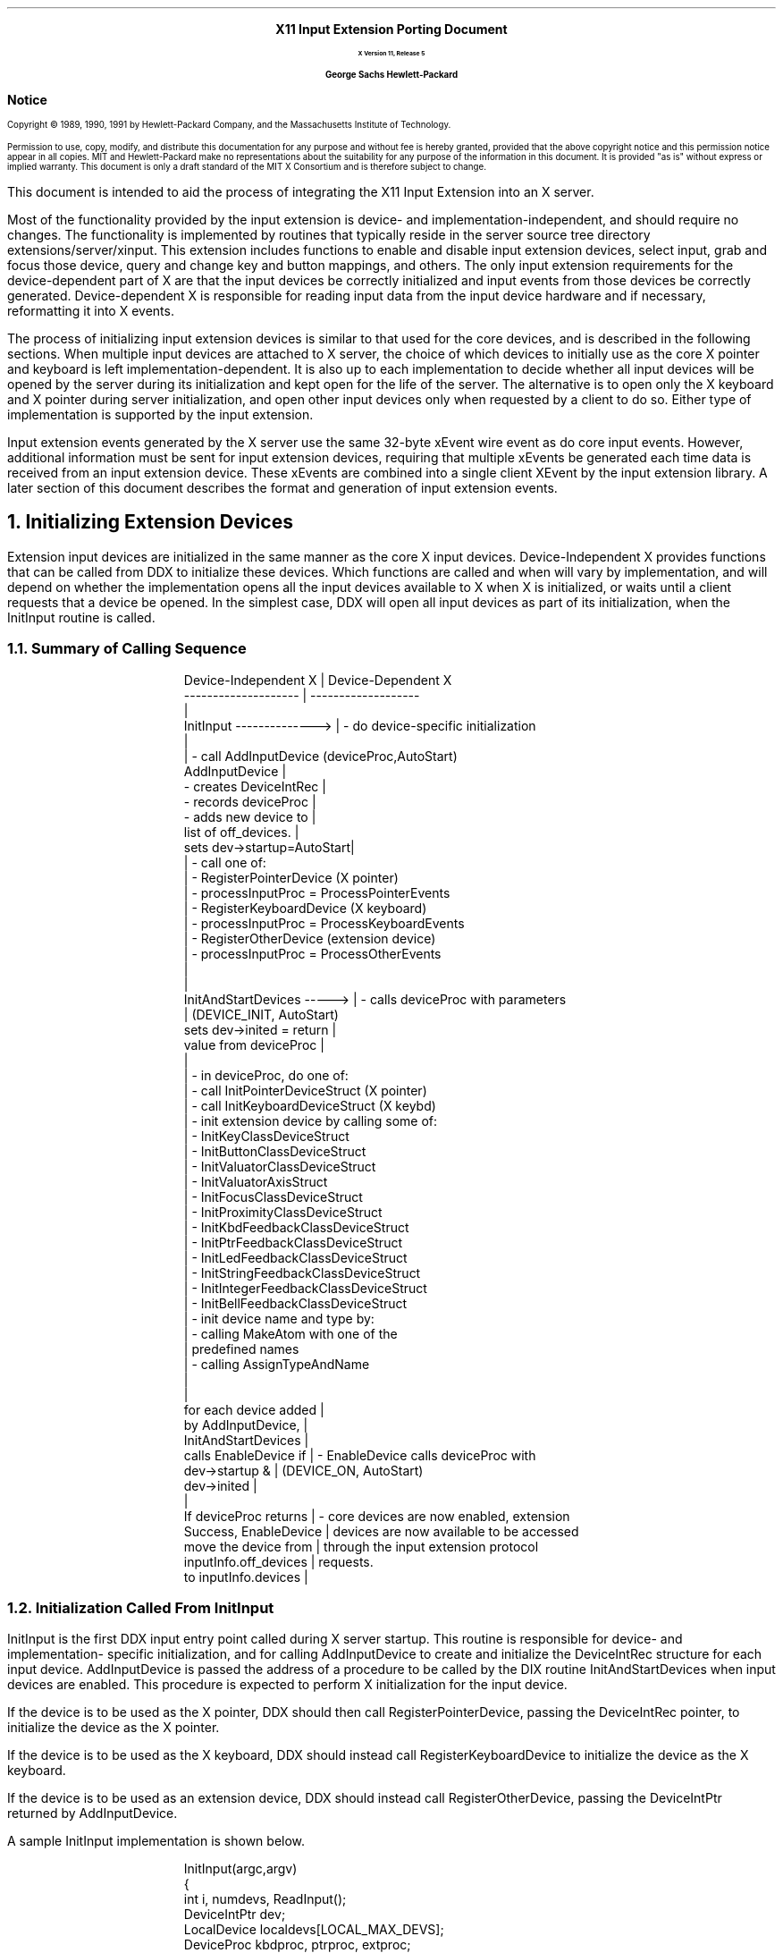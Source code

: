 .\"
.\" *****************************************************************
.\" *                                                               *
.\" *    Copyright (c) Digital Equipment Corporation, 1991, 1994    *
.\" *                                                               *
.\" *   All Rights Reserved.  Unpublished rights  reserved  under   *
.\" *   the copyright laws of the United States.                    *
.\" *                                                               *
.\" *   The software contained on this media  is  proprietary  to   *
.\" *   and  embodies  the  confidential  technology  of  Digital   *
.\" *   Equipment Corporation.  Possession, use,  duplication  or   *
.\" *   dissemination of the software and media is authorized only  *
.\" *   pursuant to a valid written license from Digital Equipment  *
.\" *   Corporation.                                                *
.\" *                                                               *
.\" *   RESTRICTED RIGHTS LEGEND   Use, duplication, or disclosure  *
.\" *   by the U.S. Government is subject to restrictions  as  set  *
.\" *   forth in Subparagraph (c)(1)(ii)  of  DFARS  252.227-7013,  *
.\" *   or  in  FAR 52.227-19, as applicable.                       *
.\" *                                                               *
.\" *****************************************************************
.\"
.\"
.\" HISTORY
.\"
.\" Input Extension Porting Document
.EH ''''
.OH ''''
.EF ''''
.OF ''''
\0
.sp 10
.ce 50
.ps 20
\fBX11 Input Extension Porting Document
.sp 2
.ps 12
X Version 11, Release 5
.sp 16
.ps 15
George Sachs\0\0\0\0Hewlett-Packard
.ps 12
.ce 0
.bp
\0
.sp 34
.ps 14
\fB\&Notice\fR
.ps 9
.vs 11
.LP
Copyright \(co 1989, 1990, 1991 by Hewlett-Packard Company, and the 
Massachusetts Institute of Technology.
.LP
Permission to use, copy, modify, and distribute this documentation for
any purpose and without fee is hereby granted, provided that the above
copyright notice and this permission notice appear in all copies.
MIT and Hewlett-Packard make no representations about the suitability 
for any purpose of the information in this document.  It is provided "as is" 
without express or implied warranty.  This document is only a draft standard
of the MIT X Consortium and is therefore subject to change.
.bp 1
.EH '\fBX Input Extension Porting Document\fP''\fBX11, Release 5\fP'
.OH '\fBX Input Extension Porting Document\fP''\fBX11, Release 5\fP'
.EF ''\fB % \fP''
.OF ''\fB % \fP''
.\"  Force the heading counter for level 1 to one
.\"
.\"
.\"
.\"  Print table of contents to level 4 headings
.\"
.nr Cl 4
.\"
.\"  Page eject for each level 1 heading
.\"
.nr H1 1
.nr P 1
.\"
.\"  Define Ch to contain the chapter string.
.\"
.ds Ch Porting Overview
.\"
.\"
.\"  Pull in the layout macro package.
.\"
.\"
.tr ~
This document is intended to aid the process of integrating the 
X11 Input Extension into an X server.
.LP
Most of the functionality provided by the input extension is 
device- and implementation-independent, and should require no changes.  
The functionality is implemented by
routines that typically reside in the server source tree directory 
extensions/server/xinput.
This extension includes functions to enable and disable input extension devices,
select input, grab and focus those device, query and change key 
and button mappings, and others.  The only input extension requirements 
for the device-dependent part of X are that the input devices be 
correctly initialized and input events from those devices be correctly
generated.  Device-dependent X is responsible for reading input data from 
the input device hardware and if necessary, reformatting it into X events.
.LP
The process of initializing input extension devices is similar to that used 
for the core devices, and is described in the following sections.  When
multiple input devices are attached to X server, the choice of which devices
to initially use as the core X pointer and keyboard is left 
implementation-dependent.  It is also up to each implementation to decide
whether all input devices will be opened by the server during its 
initialization and kept open for the life of the server.  The alternative is
to open only the X keyboard and X pointer during server initialization, and
open other input devices only when requested by a client to do so.  Either
type of implementation is supported by the input extension.
.LP
Input extension events generated by the X server use the same 32-byte xEvent
wire event as do core input events.  However, additional information must be
sent for input extension devices, requiring that multiple xEvents be generated
each time data is received from an input extension device.  These xEvents are
combined into a single client XEvent by the input extension library.  A later
section of this document describes the format and generation of input extension
events.
.NH 1
Initializing Extension Devices
.LP
Extension input devices are initialized in the same manner as the core 
X input devices.  Device-Independent X provides functions that can be 
called from DDX to initialize these devices.  Which functions are called
and when will vary by implementation, and will depend on whether the 
implementation opens all the input devices available to X when X is initialized,
or waits until a client requests that a device be opened.
In the simplest case, DDX will open all input devices as part of its
initialization, when the InitInput routine is called.
.NH 2
Summary of Calling Sequence
.LP
.DS
Device-Independent X       |  Device-Dependent X
--------------------       |  -------------------             
                           |                                        
InitInput -------------->  |  - do device-specific initialization
                           |                                        
                           |  - call AddInputDevice  (deviceProc,AutoStart)
AddInputDevice             |   
  - creates DeviceIntRec   |
  - records deviceProc     |
  - adds new device to     | 
    list of off_devices.   |
sets dev->startup=AutoStart|           
                           |  - call one of:                       
                           |    - RegisterPointerDevice (X pointer)
                           |      - processInputProc = ProcessPointerEvents
                           |    - RegisterKeyboardDevice (X keyboard)
                           |      - processInputProc = ProcessKeyboardEvents
                           |    - RegisterOtherDevice  (extension device)
                           |      - processInputProc = ProcessOtherEvents
                           |                                        
                           |                                        
InitAndStartDevices -----> |  - calls deviceProc with parameters
                           |    (DEVICE_INIT, AutoStart)
sets dev->inited = return  |
  value from deviceProc    |    
                           |                                        
                           |  - in deviceProc, do one of:                       
                           |    - call InitPointerDeviceStruct (X pointer)
                           |    - call InitKeyboardDeviceStruct (X keybd)
                           |    - init extension device by calling some of:
                           |      - InitKeyClassDeviceStruct
                           |      - InitButtonClassDeviceStruct
                           |      - InitValuatorClassDeviceStruct
                           |      - InitValuatorAxisStruct
                           |      - InitFocusClassDeviceStruct
                           |      - InitProximityClassDeviceStruct
                           |      - InitKbdFeedbackClassDeviceStruct
                           |      - InitPtrFeedbackClassDeviceStruct
                           |      - InitLedFeedbackClassDeviceStruct
                           |      - InitStringFeedbackClassDeviceStruct
                           |      - InitIntegerFeedbackClassDeviceStruct
                           |      - InitBellFeedbackClassDeviceStruct
                           |    - init device name and type by:
                           |      - calling MakeAtom with one of the 
                           |        predefined names
                           |      - calling AssignTypeAndName
                           |                                        
                           |                                        
for each device added      |                                        
    by AddInputDevice,     |                                        
    InitAndStartDevices    |                                        
    calls EnableDevice if  |  - EnableDevice calls deviceProc with 
    dev->startup &         |    (DEVICE_ON, AutoStart)
    dev->inited            |  
                           |                                        
If deviceProc returns      |  - core devices are now enabled, extension
    Success, EnableDevice  |    devices are now available to be accessed
    move the device from   |    through the input extension protocol
    inputInfo.off_devices  |    requests.                           
    to inputInfo.devices   |                                        
.DE
.NH 2
Initialization Called From InitInput
.LP
InitInput is the first DDX input entry point called during X server startup.
This routine is responsible for
device- and implementation- specific initialization, and for calling
AddInputDevice to create and initialize the DeviceIntRec structure for each
input device.  AddInputDevice is passed the address of a procedure to be called
by the DIX routine InitAndStartDevices when input devices are enabled.
This procedure is expected to perform X initialization for the input device.
.LP
If the device is to be used as the X pointer, DDX should then call
RegisterPointerDevice, passing the DeviceIntRec pointer,
to initialize the device as the X pointer.
.LP
If the device is to be used as the X keyboard, DDX should instead call
RegisterKeyboardDevice to initialize the device as the X keyboard.
.LP
If the device is to be used as an extension device, DDX should instead
call RegisterOtherDevice, passing the DeviceIntPtr returned by
AddInputDevice.
.LP
A sample InitInput implementation is shown below.
.LP
.DS
InitInput(argc,argv)
    {
    int i, numdevs, ReadInput();
    DeviceIntPtr dev;
    LocalDevice localdevs[LOCAL_MAX_DEVS];
    DeviceProc kbdproc, ptrproc, extproc;

    /**************************************************************
     * Open the appropriate input devices, determine which are 
     * available, and choose an X pointer and X keyboard device
     * in some implementation-dependent manner.
     ***************************************************************/

    open_input_devices (&numdevs, localdevs);

    /**************************************************************
     * Register a WakeupHandler to handle input when it is generated.
     ***************************************************************/

    RegisterBlockAndWakeupHandlers (NoopDDA, ReadInput, NULL);

    /**************************************************************
     * Register the input devices with DIX.
     ***************************************************************/

    for (i=0; i<numdevs; i++)
        {
        if (localdevs[i].use == IsXKeyboard)
            {
            dev = AddInputDevice (kbdproc, TRUE);
            RegisterKeyboardDevice (dev);
            }
        else if (localdevs[i].use == IsXPointer)
            {
            dev = AddInputDevice (ptrproc, TRUE);
            RegisterPointerDevice (dev);
            }
        else 
            {
            dev = AddInputDevice (extproc, FALSE);
            RegisterOtherDevice (dev);
            }
        if (dev == NULL)
            FatalError ("Too many input devices.");
        dev->devicePrivate = (pointer) &localdevs[i];
        }
.DE
.NH 2
Initialization Called From InitAndStartDevices
.LP
After InitInput has returned,
InitAndStartDevices is the DIX routine that is called to enable input devices. 
It calls the device control routine that was passed to AddInputDevice,
with a mode value of DEVICE_INIT.  The action taken by the device control
routine depends on how the device is to be used.  If the device is to be
the X pointer, the device control routine should call
InitPointerDeviceStruct to initialize it.  If the device is to be the
X keyboard, the device control routine should call
InitKeyboardDeviceStruct.  Since input extension devices may support various
combinations of keys, buttons, valuators, and feedbacks,
each class of input that it supports must be initialized.
Entry points are defined by DIX to initialize each of the supported classes of
input, and are described in the following sections.
.LP
A sample device control routine called from InitAndStartDevices is 
shown below.
.LP
.DS
Bool extproc (dev, mode)
    DeviceIntPtr dev;
    int mode;
    {
    LocalDevice *localdev = (LocalDevice *) dev->devicePrivate;

    switch (mode)
        {
        case DEVICE_INIT:
            if (strcmp(localdev->name, XI_TABLET) == 0)
                {
                /****************************************************
                 * This device reports proximity, has buttons,
                 * reports two axes of motion, and can be focused.
                 * It also supports the same feedbacks as the X pointer
                 * (acceleration and threshold can be set).
                 ****************************************************/

                InitButtonClassDeviceStruct (dev, button_count, button_map);
                InitValuatorClassDeviceStruct (dev, localdev->n_axes,);
                    motionproc, MOTION_BUF_SIZE, Absolute);
                for (i=0; i<localdev->n_axes; i++)
                    InitValuatorAxisStruct (dev, i, min_val, max_val, 
                        resolution);
                InitFocusClassDeviceStruct (dev);
                InitProximityClassDeviceStruct (dev);
                InitPtrFeedbackClassDeviceStruct (dev, p_controlproc);
                }
            else if (strcmp(localdev->name, XI_BUTTONBOX) == 0)
                {
                /****************************************************
                 * This device has keys and LEDs, and can be focused.
                 ****************************************************/

                InitKeyClassDeviceStruct (dev, syms, modmap);
                InitFocusClassDeviceStruct (dev);
                InitLedFeedbackClassDeviceStruct (dev, ledcontrol);
                }
            else if (strcmp(localdev->name, XI_KNOBBOX) == 0)
                {
                /****************************************************
                 * This device reports motion.
                 * It can be focused.
                 ****************************************************/

                InitValuatorClassDeviceStruct (dev, localdev->n_axes,);
                    motionproc, MOTION_BUF_SIZE, Absolute);
                for (i=0; i<localdev->n_axes; i++)
                    InitValuatorAxisStruct (dev, i, min_val, max_val, 
                        resolution);
                InitFocusClassDeviceStruct (dev);
                }
            localdev->atom = 
                MakeAtom(localdev->name, strlen(localdev->name), FALSE);
            AssignTypeAndName (dev, localdev->atom, localdev->name);
            break;
        case DEVICE_ON:
            AddEnabledDevice (localdev->file_ds);
            dev->on = TRUE;
            break;
        case DEVICE_OFF:
            dev->on = FALSE;
            RemoveEnabledDevice (localdev->file_ds);
            break;
        case DEVICE_CLOSE:
            break;
        }
    }
.DE
.LP
The device control routine is called with a mode value of DEVICE_ON
by the DIX routine EnableDevice, which is called from InitAndStartDevices.  
When called with this mode, it should call AddEnabledDevice to cause the 
server to begin checking for available input from this device.
.LP
>From InitAndStartDevices, EnableDevice is called for all devices that have
the "inited" and "startup" fields in the DeviceIntRec set to TRUE.  The
"inited" field is set by InitAndStartDevices to the value returned by
the deviceproc when called with a mode value of DEVICE_INIT.  The "startup"
field is set by AddInputDevice to value of the second parameter (autoStart).
.LP
When the server is first initialized, it should only be checking for input
from the core X keyboard and pointer.  One way to accomplish this is to
call AddInputDevice for the core X keyboard and pointer with an
autoStart value equal to TRUE, while calling AddInputDevice for 
input extension devices with an autoStart value equal to FALSE.  If this is 
done, EnableDevice will skip all input extension devices during server
initialization.  In this case,
the OpenInputDevice routine should set the "startup" field to TRUE
when called for input extension devices.  This will cause ProcXOpenInputDevice
to call EnableDevice for those devices when a client first does an
XOpenDevice request.
.NH 2
DIX Input Class Initialization Routines
.LP
DIX routines are defined to initialize each of the defined input classes.
The defined classes are:
.RS
.in +5n
.IP "-" 3n
KeyClass - the device has keys.
.IP "-" 3n
ButtonClass - the device has buttons.
.IP "-" 3n
ValuatorClass - the device reports motion data or positional data.
.IP "-" 3n
Proximitylass - the device reports proximity information.
.IP "-" 3n
FocusClass - the device can be focused.
.IP "-" 3n
FeedbackClass - the device supports some kind of feedback
.in -5n
.RE
.LP
DIX routines are provided to initialize the X pointer and keyboard, as in
previous releases of X.  During X initialization, InitPointerDeviceStruct 
is called to initialize the X pointer, and InitKeyboardDeviceStruct is
called to initialize the X keyboard.  There is no
corresponding routine for extension input devices, since they do not all
support the same classes of input.  Instead, DDX is responsible for the 
initialization of the input classes supported by extension devices.  
A description of the routines provided by DIX to perform that initialization
follows.
.NH 3
InitKeyClassDeviceStruct
.LP
This function is provided to allocate and initialize a KeyClassRec, and 
should be called for extension devices that have keys.  It is passed a pointer
to the device, and pointers to arrays of keysyms and modifiers reported by
the device.  It returns FALSE if the KeyClassRec could not be allocated,
or if the maps for the keysyms and and modifiers could not be allocated.
Its parameters are:
.LP
.DS
Bool
InitKeyClassDeviceStruct(dev, pKeySyms, pModifiers)
    DeviceIntPtr dev;
    KeySymsPtr pKeySyms;
    CARD8 pModifiers[];
.DE
.LP
The DIX entry point InitKeyboardDeviceStruct calls this routine for the
core X keyboard.  It must be called explicitly for extension devices
that have keys.
.NH 3
InitButtonClassDeviceStruct
.LP
This function is provided to allocate and initialize a ButtonClassRec, and 
should be called for extension devices that have buttons.  It is passed a 
pointer to the device, the number of buttons supported, and a map of the 
reported button codes.  It returns FALSE if the ButtonClassRec could not be 
allocated.  Its parameters are:
.LP
.DS
Bool
InitButtonClassDeviceStruct(dev, numButtons, map)
    register DeviceIntPtr dev;
    int numButtons;
    CARD8 *map;
.DE
.LP
The DIX entry point InitPointerDeviceStruct calls this routine for the
core X pointer.  It must be called explicitly for extension devices that
have buttons.
.NH 3
InitValuatorClassDeviceStruct
.LP
This function is provided to allocate and initialize a ValuatorClassRec, and 
should be called for extension devices that have valuators.  It is passed the
number of axes of motion reported by the device, the address of the motion
history procedure for the device, the size of the motion history buffer,
and the mode (Absolute or Relative) of the device.  It returns FALSE if 
the ValuatorClassRec could not be allocated.  Its parameters are:
.LP
.DS
Bool
InitValuatorClassDeviceStruct(dev, numAxes, motionProc, numMotionEvents, mode)
    DeviceIntPtr dev;
    int (*motionProc)();
    int numAxes;
    int numMotionEvents;
    int mode;
.DE
.LP
The DIX entry point InitPointerDeviceStruct calls this routine for the
core X pointer.  It must be called explicitly for extension devices that
report motion.
.NH 3
InitValuatorAxisStruct
.LP
This function is provided to initialize an XAxisInfoRec, and 
should be called for core and extension devices that have valuators.  
The space for the XAxisInfoRec is allocated by 
the InitValuatorClassDeviceStruct function, but is not initialized.
.LP
InitValuatorAxisStruct should be called once for each axis of motion 
reported by the device.  Each
invocation should be passed the axis number (starting with 0), the
minimum value for that axis, the maximum value for that axis, and the
resolution of the device in counts per meter.  If the device reports
relative motion, 0 should be reported as the minimum and maximum values.
InitValuatorAxisStruct has the following parameters:
.DS
InitValuatorAxisStruct(dev, axnum, minval, maxval, resolution)
    DeviceIntPtr dev;
    int axnum;
    int minval;
    int maxval;
    int resolution;
.DE
.LP
This routine is not called by InitPointerDeviceStruct for the
core X pointer.  It must be called explicitly for core and extension devices 
that report motion.
.NH 3
InitFocusClassDeviceStruct
.LP
This function is provided to allocate and initialize a FocusClassRec, and 
should be called for extension devices that can be focused.  It is passed a
pointer to the device, and returns FALSE if the allocation fails.
It has the following parameter:
.DS
Bool
InitFocusClassDeviceStruct(dev)
    DeviceIntPtr dev;
.DE
.LP
The DIX entry point InitKeyboardDeviceStruct calls this routine for the
core X keyboard.  It must be called explicitly for extension devices
that can be focused.  Whether or not a particular device can be focused
is left implementation-dependent.
.NH 3
InitProximityClassDeviceStruct
.LP
This function is provided to allocate and initialize a ProximityClassRec, and 
should be called for extension absolute pointing devices that report proximity.
It is passed a pointer to the device, and returns FALSE if the allocation fails.
It has the following parameter:
.DS
Bool
InitProximityClassDeviceStruct(dev)
    DeviceIntPtr dev;
.DE
.NH 3
Initializing Feedbacks
.LP
.NH 4
InitKbdFeedbackClassDeviceStruct
.LP
This function is provided to allocate and initialize a KbdFeedbackClassRec, and 
may be called for extension devices that support some or all of the 
feedbacks that the core keyboard supports.  It is passed a
pointer to the device, a pointer to the procedure that sounds the bell,
and a pointer to the device control procedure.
It returns FALSE if the allocation fails, and has the following parameters:
.DS
Bool
InitKbdFeedbackClassDeviceStruct(dev, bellProc, controlProc)
    DeviceIntPtr dev;
    void (*bellProc)();
    void (*controlProc)();
.DE
The DIX entry point InitKeyboardDeviceStruct calls this routine for the
core X keyboard.  It must be called explicitly for extension devices
that have the same feedbacks as a keyboard.  Some feedbacks, such as LEDs and
bell, can be supported either with a KbdFeedbackClass or with BellFeedbackClass
and LedFeedbackClass feedbacks.
.NH 4
InitPtrFeedbackClassDeviceStruct
.LP
This function is provided to allocate and initialize a PtrFeedbackClassRec, and 
should be called for extension devices that allow the setting of acceleration
and threshold.  It is passed a pointer to the device,
and a pointer to the device control procedure.
It returns FALSE if the allocation fails, and has the following parameters:
.DS
Bool
InitPtrFeedbackClassDeviceStruct(dev, controlProc)
    DeviceIntPtr dev;
    void (*controlProc)();
.DE
.LP
The DIX entry point InitPointerDeviceStruct calls this routine for the
core X pointer.  It must be called explicitly for extension devices
that support the setting of acceleration and threshold.
.NH 4
InitLedFeedbackClassDeviceStruct
.LP
This function is provided to allocate and initialize a LedFeedbackClassRec, and 
should be called for extension devices that have LEDs.
It is passed a pointer to the device,
and a pointer to the device control procedure.
It returns FALSE if the allocation fails, and has the following parameters:
.DS
Bool
InitLedFeedbackClassDeviceStruct(dev, controlProc)
    DeviceIntPtr dev;
    void (*controlProc)();
.DE
.LP
Up to 32 LEDs per feedback can be supported, and a device may have 
multiple feedbacks of the same type.
.NH 4
InitBellFeedbackClassDeviceStruct
.LP
This function is provided to allocate and initialize a BellFeedbackClassRec, 
and should be called for extension devices that have a bell.
It is passed a pointer to the device,
and a pointer to the device control procedure.
It returns FALSE if the allocation fails, and has the following parameters:
.DS
Bool
InitBellFeedbackClassDeviceStruct(dev, bellProc, controlProc)
    DeviceIntPtr dev;
    void (*bellProc)();
    void (*controlProc)();
.DE
.NH 4
InitStringFeedbackClassDeviceStruct
.LP
This function is provided to allocate and initialize a StringFeedbackClassRec, 
and should be called for extension devices that have a display upon which a 
string can be displayed.
It is passed a pointer to the device,
and a pointer to the device control procedure.
It returns FALSE if the allocation fails, and has the following parameters:
.DS
Bool
InitStringFeedbackClassDeviceStruct(dev, controlProc, max_symbols, 
	num_symbols_supported, symbols)
    DeviceIntPtr dev;
    void (*controlProc)();
    int max_symbols:
    int num_symbols_supported;
    KeySym *symbols;
.DE
.NH 4
InitIntegerFeedbackClassDeviceStruct
.LP
This function is provided to allocate and initialize an 
IntegerFeedbackClassRec, 
and should be called for extension devices that have a display upon which an
integer can be displayed.
It is passed a pointer to the device,
and a pointer to the device control procedure.
It returns FALSE if the allocation fails, and has the following parameters:
.DS
Bool
InitIntegerFeedbackClassDeviceStruct(dev, controlProc)
    DeviceIntPtr dev;
    void (*controlProc)();
.DE
.NH 2
Initializing The Device Name And Type
.LP
The device name and type can be initialized by calling AssignTypeAndName
with the following parameters:
.DS
void
AssignTypeAndName(dev, type, name)
    DeviceIntPtr dev;
    Atom type;
    char *name;
.DE
.LP
This will allocate space for the device name and copy the name that was passed.
The device type can be obtained by calling MakeAtom with one of the names
defined for input devices.  MakeAtom has the following parameters:
.DS
Atom
MakeAtom(name, len, makeit)
    char *name;
    int len;
    Bool makeit;
.DE
.LP
Since the atom was already made when the input extension was initialized, the
value of makeit should be FALSE;
.NH 1
Closing Extension Devices
.LP
The DisableDevice entry point is provided by DIX to disable input devices.
It calls the device control routine for the specified
device with a mode value of DEVICE_OFF.  The device control routine should
call RemoveEnabledDevice to stop the server from checking for input from
that device.
.LP
DisableDevice is not called by any input extension routines.  It can be 
called from the CloseInputDevice routine, which is called by
ProcXCloseDevice when a client makes an XCloseDevice request.  If
DisableDevice is called, it should only be called when the last client
using the extension device has terminated or called XCloseDevice.
.NH 1
Implementation-Dependent Routines
.LP
Several input extension protocol requests have 
implementation-dependent  entry points.  Default routines
are defined for these entry points and contained in the source
file extensions/server/xinput/xstubs.c.  Some implementations may
be able to use the default routines without change.
The following sections describe each of these routines.
.NH 2
AddOtherInputDevices
.LP
AddOtherInputDevice is called from ProcXListInputDevices as a result of 
an XListInputDevices protocol request.  It may be needed by
implementations that do not open extension input devices until requested
to do so by some client.  These implementations may not initialize
all devices when the X server starts up, because some of those devices
may be in use.  Since the XListInputDevices
function only lists those devices that have been initialized,
AddOtherInputDevices is called to give DDX a chance to 
initialize any previously unavailable input devices.
.LP
A sample AddOtherInputDevices routine might look like the following:
.DS
void
AddOtherInputDevices ()
    {
    DeviceIntPtr dev;
    int i;

    for (i=0; i<MAX_DEVICES; i++) 
        {
        if (!local_dev[i].initialized && available(local_dev[i]))
            {
            dev = (DeviceIntPtr) AddInputDevice (local_dev[i].deviceProc, TRUE);
            dev->public.devicePrivate = local_dev[i];
            RegisterOtherDevice (dev);
            dev->inited = ((*dev->deviceProc)(dev, DEVICE_INIT) == Success);
            }
        }
    }
.DE
.LP
The default AddOtherInputDevices routine in xstubs.c does nothing.
If all input extension devices are initialized when the server 
starts up, it can be left as a null routine.
.NH 2
OpenInputDevice
.LP
Some X server implementations open all input devices when the server
is initialized and never close them.  Other implementations may open only
the X pointer and keyboard devices during server initialization,
and open other input devices only when some client makes an
XOpenDevice request.  This entry point is for the latter type of 
implementation.
.LP
If the physical device is not already open, it can be done in this routine.  
In this case, the server must keep track of the fact that one or more clients 
have the device open, and physically close it when the last client that has
it open makes an XCloseDevice request.
.LP
The default implementation is to do nothing (assume all input devices
are opened during X server initialization and kept open).
.NH 2
CloseInputDevice
.LP
Some implementations may close an input device when the last client
using that device requests that it be closed, or terminates.
CloseInputDevice is called from ProcXCloseDevice when a client
makes an XCloseDevice protocol request.
.LP
The default implementation is to do nothing (assume all input devices
are opened during X server initialization and kept open).
.NH 2
SetDeviceMode
.LP
Some implementations support input devices that can report 
either absolute positional data or relative motion.  The XSetDeviceMode
protocol request is provided to allow DDX to change the current mode of 
such a device.
.LP
The default implementation is to always return a BadMatch error.  If the
implementation does not support any input devices that are capable of 
reporting both relative motion and absolute position information, the
default implementation may be left unchanged.
.NH 2
SetDeviceValuators
.LP
Some implementations support input devices that allow their valuators to be 
set to an initial value.  The XSetDeviceValuators 
protocol request is provided to allow DDX to set the valuators of
such a device.
.LP
The default implementation is to always return a BadMatch error.  If the
implementation does not support any input devices that are allow their
valuators to be set, the default implementation may be left unchanged.
.NH 2
ChangePointerDevice
.LP
The XChangePointerDevice protocol request is provided to change which device is
used as the X pointer.  Some implementations may maintain information
specific to the X pointer in the private data structure pointed to by
the DeviceIntRec.  ChangePointerDevice is called to allow such 
implementations to move that information to the new pointer device.
The current location of the X cursor is an example of the type of 
information that might be affected.
.LP
The DeviceIntRec structure that describes the X pointer device does not 
contain a FocusRec.  If the device that has been made into the new X pointer 
was previously a device that could be focused, ProcXChangePointerDevice will 
free the FocusRec associated with that device.
.LP
If the server implementation desires to allow clients to focus the old pointer 
device (which is now accessible through the input extension), it should call
InitFocusClassDeviceStruct for the old pointer device.
.LP
The XChangePointerDevice protocol request also allows the client
to choose which axes of the new pointer device are used to move 
the X cursor in the X- and Y- directions.  If the axes are different
than the default ones, the server implementation should record that fact.
.LP
If the server implementation supports input devices with valuators that 
are not allowed to be used as the X pointer, they should be screened out
by this routine and a  BadDevice error returned.
.LP
The default implementation is to do nothing. 
.NH 2
ChangeKeyboardDevice
.LP
The XChangeKeyboardDevice protocol request is provided to change which device is
used as the X keyboard.  Some implementations may maintain information
specific to the X keyboard in the private data structure pointed to by
the DeviceIntRec.  ChangeKeyboardDevice is called to allow such 
implementations to move that information to the new keyboard device.
.LP
The X keyboard device can be focused, and the DeviceIntRec that describes
that device has a FocusRec.  If the device that has been made into the new X 
keyboard did not previously have a FocusRec, 
ProcXChangeKeyboardDevice will allocate one for it.
.LP
If the implementation does not want clients to be able to focus the old X 
keyboard (which has now become available as an input extension device)
it should call DeleteFocusClassDeviceStruct to free the FocusRec.
.LP
If the implementation supports input devices with keys that are not allowed
to be used as the X keyboard, they should be checked for here, and a
BadDevice error returned.
.LP
The default implementation is to do nothing. 
.NH 1
Input Extension Events
.LP
Events accessed through the input extension are analogous to the core input
events, but have different event types.  They are of types 
\fBDeviceKeyPress\fP, \fBDeviceKeyRelease\fP, \fBDeviceButtonPress\fP,
\fBDeviceButtonRelease\fP, \fBDeviceDeviceMotionNotify\fP,
\fBDeviceProximityIn\fP, \fBDeviceProximityOut\fP, and \fBDeviceValuator\fP.
These event types are not constants.  Instead, they are external integers 
defined by the input extension.  Their actual values will depend on which
extensions are supported by a server, and the order in which they are
initialized.
.LP
The data structures that define these
events are defined in the file \fBextensions/include/XIproto.h\fP.  Other
input extension constants needed by DDX are defined in the file
\fBextensions/include/XI.h\fP.
.LP
Some events defined by the input extension contain more information than can
be contained in the 32-byte xEvent data structure.  To send this information
to clients, DDX must generate two or more 32-byte wire events.  The following
sections describe the contents of these events. 
.NH 2
Device Key Events
.LP
\fBDeviceKeyPresss\fP events contain all the information that is contained in
a core \fBKeyPress\fP event, and also the following additional information:
.LP
.RS
.in +5n
.IP "-" 3n
deviceid - the identifier of the device that generated the event.
.IP "-" 3n
device_state - the state of any modifiers on the device that generated the event
.IP "-" 3n
num_valuators - the number of valuators reported in this event.
.IP "-" 3n
first_valuator - the first valuator reported in this event.
.IP "-" 3n
valuator0 through valuator5 - the values of the valuators.
.in -5n
.RE
.LP
In order to pass this information to the input extension library, two 32-byte
wire events must be generated by DDX.  The first has an event type of 
\fBDeviceKeyPress\fP, and the second has an event type of \fPDeviceValuator\fP.
.LP
The following code fragment shows how the two wire events could be initialized:
.LP
.DS
    extern int DeviceKeyPress;
    DeviceIntPtr dev;
    xEvent xE[2];
    CARD8 id, num_valuators;
    INT16 x, y, pointerx, pointery;
    Time timestamp;
    deviceKeyButtonPointer *xev = (deviceKeyButtonPointer *) xE;
    deviceValuator *xv;

    xev->type = DeviceKeyPress;                /* defined by input extension */
    xev->detail = keycode;              /* key pressed on this device */
    xev->time = timestamp;              /* same as for core events    */
    xev->rootX = pointerx;              /* x location of core pointer */
    xev->rootY = pointery;              /* y location of core pointer */

    /******************************************************************/
    /*                                                                */
    /* The following field does not exist for core input events.      */
    /* It contains the device id for the device that generated the    */
    /* event, and also indicates whether more than one 32-byte wire   */
    /* event is being sent.                                           */
    /*                                                                */
    /******************************************************************/

    xev->deviceid = dev->id | MORE_EVENTS;        /* sending more than 1*/

    /******************************************************************/
    /* Fields in the second 32-byte wire event:                       */
    /******************************************************************/

    xv = (deviceValuator *) ++xev;
    xv->type = DeviceValuator;          /* event type of second event */
    xv->deviceid = dev->id;             /* id of this device          */
    xv->num_valuators = 0;              /* no valuators being sent    */
    xv->device_state  = 0;              /* will be filled in by DIX   */
.DE
.NH 2
Device Button Events
.LP
\fBDeviceButton\fP events contain all the information that is contained in
a core button event, and also the same additional information that a 
\fBDeviceKey\fP event contains.
.NH 2
Device Motion Events
.LP
\fBDeviceMotion\fP events contain all the information that is contained in
a core motion event, and also additional valuator information.  At least
two wire events are required to contain this information.
The following code fragment shows how the two wire events could be initialized:
.LP
.DS
    extern int DeviceMotionNotify;
    DeviceIntPtr dev;
    xEvent xE[2];
    CARD8 id, num_valuators;
    INT16 x, y, pointerx, pointery;
    Time timestamp;
    deviceKeyButtonPointer *xev = (deviceKeyButtonPointer *) xE;
    deviceValuator *xv;

    xev->type = DeviceMotionNotify;     /* defined by input extension */
    xev->detail = keycode;              /* key pressed on this device */
    xev->time = timestamp;              /* same as for core events    */
    xev->rootX = pointerx;              /* x location of core pointer */
    xev->rootY = pointery;              /* y location of core pointer */

    /******************************************************************/
    /*                                                                */
    /* The following field does not exist for core input events.      */
    /* It contains the device id for the device that generated the    */
    /* event, and also indicates whether more than one 32-byte wire   */
    /* event is being sent.                                           */
    /*                                                                */
    /******************************************************************/

    xev->deviceid = dev->id | MORE_EVENTS;        /* sending more than 1*/

    /******************************************************************/
    /* Fields in the second 32-byte wire event:                       */
    /******************************************************************/

    xv = (deviceValuator *) ++xev;
    xv->type = DeviceValuator;          /* event type of second event */
    xv->deviceid = dev->id;             /* id of this device          */
    xv->num_valuators = 2;              /* 2 valuators being sent     */
    xv->first_valuator = 0;             /* first valuator being sent  */
    xv->device_state  = 0;              /* will be filled in by DIX   */
    xv->valuator0 = x;                  /* first axis of this device  */
    xv->valuator1 = y;                  /* second axis of this device */
.DE
.LP
Up to six axes can be reported in the deviceValuator event.  If the device
is reporting more than 6 axes, additional pairs of DeviceMotionNotify and
DeviceValuator events should be sent,  with the first_valuator field
set correctly.
.NH 2
Device Proximity Events
.LP
Some input devices that report absolute positional information, such as 
graphics tablets and touchscreens, may report proximity events.  
\fBProximityIn\fP
events are generated when a pointing device like a stylus, or in the case
of a touchscreen, the user's finger, comes into close proximity with the
surface of the input device.  \fBProximityOut\fP events are generated when
the stylus or finger leaves the proximity of the input devices surface.
.LP
\fBProximity\fP events contain almost the same information as button events.
The event type is \fBProximityIn\fP or \fBProximityOut\fP, and there is no
detail information.
.bp
.TC
